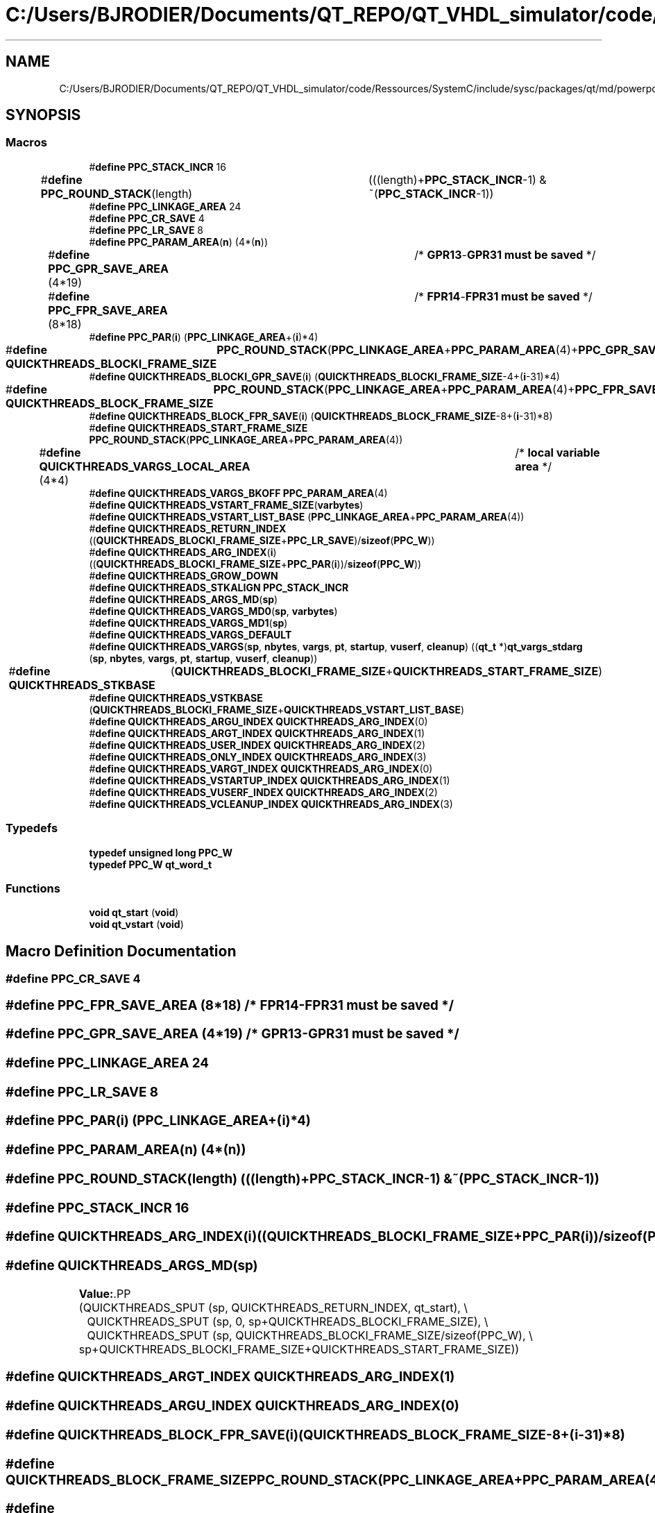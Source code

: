 .TH "C:/Users/BJRODIER/Documents/QT_REPO/QT_VHDL_simulator/code/Ressources/SystemC/include/sysc/packages/qt/md/powerpc_mach.h" 3 "VHDL simulator" \" -*- nroff -*-
.ad l
.nh
.SH NAME
C:/Users/BJRODIER/Documents/QT_REPO/QT_VHDL_simulator/code/Ressources/SystemC/include/sysc/packages/qt/md/powerpc_mach.h
.SH SYNOPSIS
.br
.PP
.SS "Macros"

.in +1c
.ti -1c
.RI "#\fBdefine\fP \fBPPC_STACK_INCR\fP   16"
.br
.ti -1c
.RI "#\fBdefine\fP \fBPPC_ROUND_STACK\fP(length)   	(((length)+\fBPPC_STACK_INCR\fP\-1) & ~(\fBPPC_STACK_INCR\fP\-1))"
.br
.ti -1c
.RI "#\fBdefine\fP \fBPPC_LINKAGE_AREA\fP   24"
.br
.ti -1c
.RI "#\fBdefine\fP \fBPPC_CR_SAVE\fP   4"
.br
.ti -1c
.RI "#\fBdefine\fP \fBPPC_LR_SAVE\fP   8"
.br
.ti -1c
.RI "#\fBdefine\fP \fBPPC_PARAM_AREA\fP(\fBn\fP)   (4*(\fBn\fP))"
.br
.ti -1c
.RI "#\fBdefine\fP \fBPPC_GPR_SAVE_AREA\fP   (4*19)		/* \fBGPR13\fP\-\fBGPR31\fP \fBmust\fP \fBbe\fP \fBsaved\fP */"
.br
.ti -1c
.RI "#\fBdefine\fP \fBPPC_FPR_SAVE_AREA\fP   (8*18)		/* \fBFPR14\fP\-\fBFPR31\fP \fBmust\fP \fBbe\fP \fBsaved\fP */"
.br
.ti -1c
.RI "#\fBdefine\fP \fBPPC_PAR\fP(\fBi\fP)   (\fBPPC_LINKAGE_AREA\fP+(\fBi\fP)*4)"
.br
.ti -1c
.RI "#\fBdefine\fP \fBQUICKTHREADS_BLOCKI_FRAME_SIZE\fP   	\fBPPC_ROUND_STACK\fP(\fBPPC_LINKAGE_AREA\fP+\fBPPC_PARAM_AREA\fP(4)+\fBPPC_GPR_SAVE_AREA\fP)"
.br
.ti -1c
.RI "#\fBdefine\fP \fBQUICKTHREADS_BLOCKI_GPR_SAVE\fP(\fBi\fP)   (\fBQUICKTHREADS_BLOCKI_FRAME_SIZE\fP\-4+(\fBi\fP\-31)*4)"
.br
.ti -1c
.RI "#\fBdefine\fP \fBQUICKTHREADS_BLOCK_FRAME_SIZE\fP   	\fBPPC_ROUND_STACK\fP(\fBPPC_LINKAGE_AREA\fP+\fBPPC_PARAM_AREA\fP(4)+\fBPPC_FPR_SAVE_AREA\fP)"
.br
.ti -1c
.RI "#\fBdefine\fP \fBQUICKTHREADS_BLOCK_FPR_SAVE\fP(\fBi\fP)   (\fBQUICKTHREADS_BLOCK_FRAME_SIZE\fP\-8+(\fBi\fP\-31)*8)"
.br
.ti -1c
.RI "#\fBdefine\fP \fBQUICKTHREADS_START_FRAME_SIZE\fP   \fBPPC_ROUND_STACK\fP(\fBPPC_LINKAGE_AREA\fP+\fBPPC_PARAM_AREA\fP(4))"
.br
.ti -1c
.RI "#\fBdefine\fP \fBQUICKTHREADS_VARGS_LOCAL_AREA\fP   (4*4)		/* \fBlocal\fP \fBvariable\fP \fBarea\fP */"
.br
.ti -1c
.RI "#\fBdefine\fP \fBQUICKTHREADS_VARGS_BKOFF\fP   \fBPPC_PARAM_AREA\fP(4)"
.br
.ti -1c
.RI "#\fBdefine\fP \fBQUICKTHREADS_VSTART_FRAME_SIZE\fP(\fBvarbytes\fP)"
.br
.ti -1c
.RI "#\fBdefine\fP \fBQUICKTHREADS_VSTART_LIST_BASE\fP   (\fBPPC_LINKAGE_AREA\fP+\fBPPC_PARAM_AREA\fP(4))"
.br
.ti -1c
.RI "#\fBdefine\fP \fBQUICKTHREADS_RETURN_INDEX\fP   ((\fBQUICKTHREADS_BLOCKI_FRAME_SIZE\fP+\fBPPC_LR_SAVE\fP)/\fBsizeof\fP(\fBPPC_W\fP))"
.br
.ti -1c
.RI "#\fBdefine\fP \fBQUICKTHREADS_ARG_INDEX\fP(\fBi\fP)   ((\fBQUICKTHREADS_BLOCKI_FRAME_SIZE\fP+\fBPPC_PAR\fP(\fBi\fP))/\fBsizeof\fP(\fBPPC_W\fP))"
.br
.ti -1c
.RI "#\fBdefine\fP \fBQUICKTHREADS_GROW_DOWN\fP"
.br
.ti -1c
.RI "#\fBdefine\fP \fBQUICKTHREADS_STKALIGN\fP   \fBPPC_STACK_INCR\fP"
.br
.ti -1c
.RI "#\fBdefine\fP \fBQUICKTHREADS_ARGS_MD\fP(\fBsp\fP)"
.br
.ti -1c
.RI "#\fBdefine\fP \fBQUICKTHREADS_VARGS_MD0\fP(\fBsp\fP,  \fBvarbytes\fP)"
.br
.ti -1c
.RI "#\fBdefine\fP \fBQUICKTHREADS_VARGS_MD1\fP(\fBsp\fP)"
.br
.ti -1c
.RI "#\fBdefine\fP \fBQUICKTHREADS_VARGS_DEFAULT\fP"
.br
.ti -1c
.RI "#\fBdefine\fP \fBQUICKTHREADS_VARGS\fP(\fBsp\fP,  \fBnbytes\fP,  \fBvargs\fP,  \fBpt\fP,  \fBstartup\fP,  \fBvuserf\fP,  \fBcleanup\fP)         ((\fBqt_t\fP *)\fBqt_vargs_stdarg\fP (\fBsp\fP, \fBnbytes\fP, \fBvargs\fP, \fBpt\fP, \fBstartup\fP, \fBvuserf\fP, \fBcleanup\fP))"
.br
.ti -1c
.RI "#\fBdefine\fP \fBQUICKTHREADS_STKBASE\fP   	(\fBQUICKTHREADS_BLOCKI_FRAME_SIZE\fP+\fBQUICKTHREADS_START_FRAME_SIZE\fP)"
.br
.ti -1c
.RI "#\fBdefine\fP \fBQUICKTHREADS_VSTKBASE\fP   (\fBQUICKTHREADS_BLOCKI_FRAME_SIZE\fP+\fBQUICKTHREADS_VSTART_LIST_BASE\fP)"
.br
.ti -1c
.RI "#\fBdefine\fP \fBQUICKTHREADS_ARGU_INDEX\fP   \fBQUICKTHREADS_ARG_INDEX\fP(0)"
.br
.ti -1c
.RI "#\fBdefine\fP \fBQUICKTHREADS_ARGT_INDEX\fP   \fBQUICKTHREADS_ARG_INDEX\fP(1)"
.br
.ti -1c
.RI "#\fBdefine\fP \fBQUICKTHREADS_USER_INDEX\fP   \fBQUICKTHREADS_ARG_INDEX\fP(2)"
.br
.ti -1c
.RI "#\fBdefine\fP \fBQUICKTHREADS_ONLY_INDEX\fP   \fBQUICKTHREADS_ARG_INDEX\fP(3)"
.br
.ti -1c
.RI "#\fBdefine\fP \fBQUICKTHREADS_VARGT_INDEX\fP   \fBQUICKTHREADS_ARG_INDEX\fP(0)"
.br
.ti -1c
.RI "#\fBdefine\fP \fBQUICKTHREADS_VSTARTUP_INDEX\fP   \fBQUICKTHREADS_ARG_INDEX\fP(1)"
.br
.ti -1c
.RI "#\fBdefine\fP \fBQUICKTHREADS_VUSERF_INDEX\fP   \fBQUICKTHREADS_ARG_INDEX\fP(2)"
.br
.ti -1c
.RI "#\fBdefine\fP \fBQUICKTHREADS_VCLEANUP_INDEX\fP   \fBQUICKTHREADS_ARG_INDEX\fP(3)"
.br
.in -1c
.SS "Typedefs"

.in +1c
.ti -1c
.RI "\fBtypedef\fP \fBunsigned\fP \fBlong\fP \fBPPC_W\fP"
.br
.ti -1c
.RI "\fBtypedef\fP \fBPPC_W\fP \fBqt_word_t\fP"
.br
.in -1c
.SS "Functions"

.in +1c
.ti -1c
.RI "\fBvoid\fP \fBqt_start\fP (\fBvoid\fP)"
.br
.ti -1c
.RI "\fBvoid\fP \fBqt_vstart\fP (\fBvoid\fP)"
.br
.in -1c
.SH "Macro Definition Documentation"
.PP 
.SS "#\fBdefine\fP PPC_CR_SAVE   4"

.SS "#\fBdefine\fP PPC_FPR_SAVE_AREA   (8*18)		/* \fBFPR14\fP\-\fBFPR31\fP \fBmust\fP \fBbe\fP \fBsaved\fP */"

.SS "#\fBdefine\fP PPC_GPR_SAVE_AREA   (4*19)		/* \fBGPR13\fP\-\fBGPR31\fP \fBmust\fP \fBbe\fP \fBsaved\fP */"

.SS "#\fBdefine\fP PPC_LINKAGE_AREA   24"

.SS "#\fBdefine\fP PPC_LR_SAVE   8"

.SS "#\fBdefine\fP PPC_PAR(\fBi\fP)   (\fBPPC_LINKAGE_AREA\fP+(\fBi\fP)*4)"

.SS "#\fBdefine\fP PPC_PARAM_AREA(\fBn\fP)   (4*(\fBn\fP))"

.SS "#\fBdefine\fP PPC_ROUND_STACK(length)   	(((length)+\fBPPC_STACK_INCR\fP\-1) & ~(\fBPPC_STACK_INCR\fP\-1))"

.SS "#\fBdefine\fP PPC_STACK_INCR   16"

.SS "#\fBdefine\fP QUICKTHREADS_ARG_INDEX(\fBi\fP)   ((\fBQUICKTHREADS_BLOCKI_FRAME_SIZE\fP+\fBPPC_PAR\fP(\fBi\fP))/\fBsizeof\fP(\fBPPC_W\fP))"

.SS "#\fBdefine\fP QUICKTHREADS_ARGS_MD(\fBsp\fP)"
\fBValue:\fP.PP
.nf
    (QUICKTHREADS_SPUT (sp, QUICKTHREADS_RETURN_INDEX, qt_start), \\
	QUICKTHREADS_SPUT (sp, 0, sp+QUICKTHREADS_BLOCKI_FRAME_SIZE), \\
	QUICKTHREADS_SPUT (sp, QUICKTHREADS_BLOCKI_FRAME_SIZE/sizeof(PPC_W), \\
        sp+QUICKTHREADS_BLOCKI_FRAME_SIZE+QUICKTHREADS_START_FRAME_SIZE))
.fi

.SS "#\fBdefine\fP QUICKTHREADS_ARGT_INDEX   \fBQUICKTHREADS_ARG_INDEX\fP(1)"

.SS "#\fBdefine\fP QUICKTHREADS_ARGU_INDEX   \fBQUICKTHREADS_ARG_INDEX\fP(0)"

.SS "#\fBdefine\fP QUICKTHREADS_BLOCK_FPR_SAVE(\fBi\fP)   (\fBQUICKTHREADS_BLOCK_FRAME_SIZE\fP\-8+(\fBi\fP\-31)*8)"

.SS "#\fBdefine\fP QUICKTHREADS_BLOCK_FRAME_SIZE   	\fBPPC_ROUND_STACK\fP(\fBPPC_LINKAGE_AREA\fP+\fBPPC_PARAM_AREA\fP(4)+\fBPPC_FPR_SAVE_AREA\fP)"

.SS "#\fBdefine\fP QUICKTHREADS_BLOCKI_FRAME_SIZE   	\fBPPC_ROUND_STACK\fP(\fBPPC_LINKAGE_AREA\fP+\fBPPC_PARAM_AREA\fP(4)+\fBPPC_GPR_SAVE_AREA\fP)"

.SS "#\fBdefine\fP QUICKTHREADS_BLOCKI_GPR_SAVE(\fBi\fP)   (\fBQUICKTHREADS_BLOCKI_FRAME_SIZE\fP\-4+(\fBi\fP\-31)*4)"

.SS "#\fBdefine\fP QUICKTHREADS_GROW_DOWN"

.SS "#\fBdefine\fP QUICKTHREADS_ONLY_INDEX   \fBQUICKTHREADS_ARG_INDEX\fP(3)"

.SS "#\fBdefine\fP QUICKTHREADS_RETURN_INDEX   ((\fBQUICKTHREADS_BLOCKI_FRAME_SIZE\fP+\fBPPC_LR_SAVE\fP)/\fBsizeof\fP(\fBPPC_W\fP))"

.SS "#\fBdefine\fP QUICKTHREADS_START_FRAME_SIZE   \fBPPC_ROUND_STACK\fP(\fBPPC_LINKAGE_AREA\fP+\fBPPC_PARAM_AREA\fP(4))"

.SS "#\fBdefine\fP QUICKTHREADS_STKALIGN   \fBPPC_STACK_INCR\fP"

.SS "#\fBdefine\fP QUICKTHREADS_STKBASE   	(\fBQUICKTHREADS_BLOCKI_FRAME_SIZE\fP+\fBQUICKTHREADS_START_FRAME_SIZE\fP)"

.SS "#\fBdefine\fP QUICKTHREADS_USER_INDEX   \fBQUICKTHREADS_ARG_INDEX\fP(2)"

.SS "#\fBdefine\fP QUICKTHREADS_VARGS(\fBsp\fP, \fBnbytes\fP, \fBvargs\fP, \fBpt\fP, \fBstartup\fP, \fBvuserf\fP, \fBcleanup\fP)         ((\fBqt_t\fP *)\fBqt_vargs_stdarg\fP (\fBsp\fP, \fBnbytes\fP, \fBvargs\fP, \fBpt\fP, \fBstartup\fP, \fBvuserf\fP, \fBcleanup\fP))"

.SS "#\fBdefine\fP QUICKTHREADS_VARGS_BKOFF   \fBPPC_PARAM_AREA\fP(4)"

.SS "#\fBdefine\fP QUICKTHREADS_VARGS_DEFAULT"

.SS "#\fBdefine\fP QUICKTHREADS_VARGS_LOCAL_AREA   (4*4)		/* \fBlocal\fP \fBvariable\fP \fBarea\fP */"

.SS "#\fBdefine\fP QUICKTHREADS_VARGS_MD0(\fBsp\fP, \fBvarbytes\fP)"
\fBValue:\fP.PP
.nf
  ((qt_sp_bottom_save = sp), \\
  ((qt_t *)(((char *)(sp)) \- \\
        (QUICKTHREADS_VSTART_FRAME_SIZE(varbytes)\-QUICKTHREADS_VSTART_LIST_BASE))))
.fi

.SS "#\fBdefine\fP QUICKTHREADS_VARGS_MD1(\fBsp\fP)"
\fBValue:\fP.PP
.nf
    (QUICKTHREADS_SPUT (sp, QUICKTHREADS_RETURN_INDEX, qt_vstart), \\
	QUICKTHREADS_SPUT (sp, 0, sp+QUICKTHREADS_BLOCKI_FRAME_SIZE), \\
	QUICKTHREADS_SPUT (sp, (QUICKTHREADS_BLOCKI_FRAME_SIZE)/sizeof(PPC_W), \\
        qt_sp_bottom_save))
.fi

.SS "#\fBdefine\fP QUICKTHREADS_VARGT_INDEX   \fBQUICKTHREADS_ARG_INDEX\fP(0)"

.SS "#\fBdefine\fP QUICKTHREADS_VCLEANUP_INDEX   \fBQUICKTHREADS_ARG_INDEX\fP(3)"

.SS "#\fBdefine\fP QUICKTHREADS_VSTART_FRAME_SIZE(\fBvarbytes\fP)"
\fBValue:\fP.PP
.nf
    PPC_ROUND_STACK(PPC_LINKAGE_AREA+PPC_PARAM_AREA(4)+(varbytes)+ \\
        QUICKTHREADS_VARGS_LOCAL_AREA)
.fi

.SS "#\fBdefine\fP QUICKTHREADS_VSTART_LIST_BASE   (\fBPPC_LINKAGE_AREA\fP+\fBPPC_PARAM_AREA\fP(4))"

.SS "#\fBdefine\fP QUICKTHREADS_VSTARTUP_INDEX   \fBQUICKTHREADS_ARG_INDEX\fP(1)"

.SS "#\fBdefine\fP QUICKTHREADS_VSTKBASE   (\fBQUICKTHREADS_BLOCKI_FRAME_SIZE\fP+\fBQUICKTHREADS_VSTART_LIST_BASE\fP)"

.SS "#\fBdefine\fP QUICKTHREADS_VUSERF_INDEX   \fBQUICKTHREADS_ARG_INDEX\fP(2)"

.SH "Typedef Documentation"
.PP 
.SS "\fBtypedef\fP \fBunsigned\fP \fBlong\fP \fBPPC_W\fP"

.SS "\fBtypedef\fP \fBPPC_W\fP \fBqt_word_t\fP"

.SH "Function Documentation"
.PP 
.SS "\fBvoid\fP qt_start (\fBvoid\fP)\fR [extern]\fP"

.SS "\fBvoid\fP qt_vstart (\fBvoid\fP)\fR [extern]\fP"

.SH "Author"
.PP 
Generated automatically by Doxygen for VHDL simulator from the source code\&.

